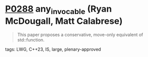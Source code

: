 * [[https://wg21.link/p0288][P0288]] any_invocable (Ryan McDougall, Matt Calabrese)
:PROPERTIES:
:CUSTOM_ID: p0288r4-any_invocable-ryan-mcdougall-matt-calabrese
:END:
#+begin_quote
This paper proposes a conservative, move-only equivalent of std::function.
#+end_quote


**** tags: LWG, C++23, IS, large, plenary-approved
